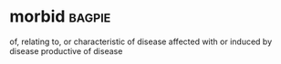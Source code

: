 * morbid :bagpie:
of, relating to, or characteristic of disease
affected with or induced by disease
productive of disease
